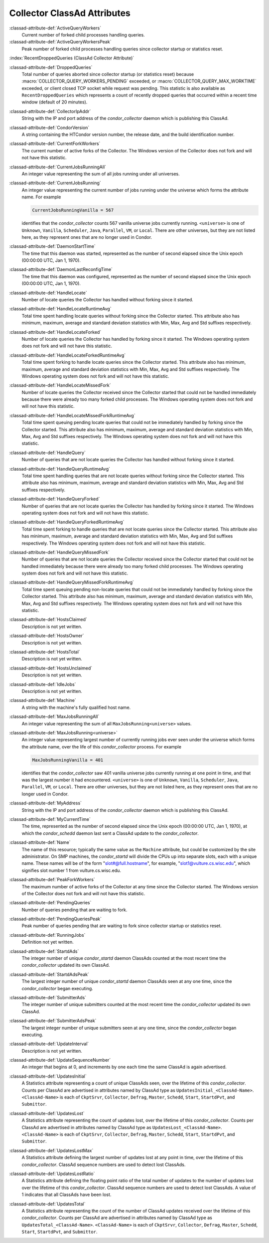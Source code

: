 Collector ClassAd Attributes
============================

:classad-attribute-def:`ActiveQueryWorkers`
    Current number of forked child processes handling queries.

:classad-attribute-def:`ActiveQueryWorkersPeak`
    Peak number of forked child processes handling queries since
    collector startup or statistics reset.

:index:`RecentDroppedQueries (ClassAd Collector Attribute)`

:classad-attribute-def:`DroppedQueries`
    Total number of queries aborted since collector startup (or
    statistics reset) because :macro:`COLLECTOR_QUERY_WORKERS_PENDING`
    exceeded, or :macro:`COLLECTOR_QUERY_MAX_WORKTIME` exceeded, or client
    closed TCP socket while request was pending. This statistic is also
    available as ``RecentDroppedQueries`` which represents a count of
    recently dropped queries that occurred within a recent time window
    (default of 20 minutes).

:classad-attribute-def:`CollectorIpAddr`
    String with the IP and port address of the *condor_collector*
    daemon which is publishing this ClassAd.

:classad-attribute-def:`CondorVersion`
    A string containing the HTCondor version number, the release date,
    and the build identification number.

:classad-attribute-def:`CurrentForkWorkers`
    The current number of active forks of the Collector. The Windows
    version of the Collector does not fork and will not have this
    statistic.

:classad-attribute-def:`CurrentJobsRunningAll`
    An integer value representing the sum of all jobs running under all
    universes.

:classad-attribute-def:`CurrentJobsRunning`
    An integer value representing the current number of jobs running
    under the universe which forms the attribute name. For example

    .. code-block:: condor-classad

        CurrentJobsRunningVanilla = 567

    identifies that the *condor_collector* counts 567 vanilla universe
    jobs currently running. ``<universe>`` is one of ``Unknown``,
    ``Vanilla``, ``Scheduler``, ``Java``, ``Parallel``,
    ``VM``, or ``Local``. There are other universes, but they are not
    listed here, as they represent ones that are no longer used in
    Condor.

:classad-attribute-def:`DaemonStartTime`
    The time that this daemon was started, represented as the number of
    second elapsed since the Unix epoch (00:00:00 UTC, Jan 1, 1970).

:classad-attribute-def:`DaemonLastReconfigTime`
    The time that this daemon was configured, represented as the number
    of second elapsed since the Unix epoch (00:00:00 UTC, Jan 1, 1970).

:classad-attribute-def:`HandleLocate`
    Number of locate queries the Collector has handled without forking
    since it started.

:classad-attribute-def:`HandleLocateRuntimeAvg`
    Total time spent handling locate queries without forking since the
    Collector started. This attribute also has minimum, maximum, average
    and standard deviation statistics with Min, Max, Avg and Std
    suffixes respectively.

:classad-attribute-def:`HandleLocateForked`
    Number of locate queries the Collector has handled by forking since
    it started. The Windows operating system does not fork and will not
    have this statistic.

:classad-attribute-def:`HandleLocateForkedRuntimeAvg`
    Total time spent forking to handle locate queries since the
    Collector started. This attribute also has minimum, maximum, average
    and standard deviation statistics with Min, Max, Avg and Std
    suffixes respectively. The Windows operating system does not fork
    and will not have this statistic.

:classad-attribute-def:`HandleLocateMissedFork`
    Number of locate queries the Collector received since the Collector
    started that could not be handled immediately because there were
    already too many forked child processes. The Windows operating
    system does not fork and will not have this statistic.

:classad-attribute-def:`HandleLocateMissedForkRuntimeAvg`
    Total time spent queuing pending locate queries that could not be
    immediately handled by forking since the Collector started. This
    attribute also has minimum, maximum, average and standard deviation
    statistics with Min, Max, Avg and Std suffixes respectively. The
    Windows operating system does not fork and will not have this
    statistic.

:classad-attribute-def:`HandleQuery`
    Number of queries that are not locate queries the Collector has
    handled without forking since it started.

:classad-attribute-def:`HandleQueryRuntimeAvg`
    Total time spent handling queries that are not locate queries
    without forking since the Collector started. This attribute also has
    minimum, maximum, average and standard deviation statistics with
    Min, Max, Avg and Std suffixes respectively.

:classad-attribute-def:`HandleQueryForked`
    Number of queries that are not locate queries the Collector has
    handled by forking since it started. The Windows operating system
    does not fork and will not have this statistic.

:classad-attribute-def:`HandleQueryForkedRuntimeAvg`
    Total time spent forking to handle queries that are not locate
    queries since the Collector started. This attribute also has
    minimum, maximum, average and standard deviation statistics with
    Min, Max, Avg and Std suffixes respectively. The Windows operating
    system does not fork and will not have this statistic.

:classad-attribute-def:`HandleQueryMissedFork`
    Number of queries that are not locate queries the Collector received
    since the Collector started that could not be handled immediately
    because there were already too many forked child processes. The
    Windows operating system does not fork and will not have this
    statistic.

:classad-attribute-def:`HandleQueryMissedForkRuntimeAvg`
    Total time spent queuing pending non-locate queries that could not
    be immediately handled by forking since the Collector started. This
    attribute also has minimum, maximum, average and standard deviation
    statistics with Min, Max, Avg and Std suffixes respectively. The
    Windows operating system does not fork and will not have this
    statistic.

:classad-attribute-def:`HostsClaimed`
    Description is not yet written.

:classad-attribute-def:`HostsOwner`
    Description is not yet written.

:classad-attribute-def:`HostsTotal`
    Description is not yet written.

:classad-attribute-def:`HostsUnclaimed`
    Description is not yet written.

:classad-attribute-def:`IdleJobs`
    Description is not yet written.

:classad-attribute-def:`Machine`
    A string with the machine's fully qualified host name.

:classad-attribute-def:`MaxJobsRunningAll`
    An integer value representing the sum of all
    ``MaxJobsRunning<universe>`` values.

:classad-attribute-def:`MaxJobsRunning<universe>`
    An integer value representing largest number of currently running
    jobs ever seen under the universe which forms the attribute name,
    over the life of this *condor_collector* process. For example

    .. code-block:: condor-config

          MaxJobsRunningVanilla = 401

    identifies that the *condor_collector* saw 401 vanilla universe
    jobs currently running at one point in time, and that was the
    largest number it had encountered. ``<universe>`` is one of
    ``Unknown``, ``Vanilla``, ``Scheduler``, ``Java``,
    ``Parallel``, ``VM``, or ``Local``. There are other universes, but
    they are not listed here, as they represent ones that are no longer
    used in Condor.

:classad-attribute-def:`MyAddress`
    String with the IP and port address of the *condor_collector*
    daemon which is publishing this ClassAd.

:classad-attribute-def:`MyCurrentTime`
    The time, represented as the number of second elapsed since the Unix
    epoch (00:00:00 UTC, Jan 1, 1970), at which the *condor_schedd*
    daemon last sent a ClassAd update to the *condor_collector*.

:classad-attribute-def:`Name`
    The name of this resource; typically the same value as the
    ``Machine`` attribute, but could be customized by the site
    administrator. On SMP machines, the *condor_startd* will divide the
    CPUs up into separate slots, each with a unique name. These
    names will be of the form "slot#@full.hostname", for example,
    "slot1@vulture.cs.wisc.edu", which signifies slot number 1 from
    vulture.cs.wisc.edu.

:classad-attribute-def:`PeakForkWorkers`
    The maximum number of active forks of the Collector at any time
    since the Collector started. The Windows version of the Collector
    does not fork and will not have this statistic.

:classad-attribute-def:`PendingQueries`
    Number of queries pending that are waiting to fork.

:classad-attribute-def:`PendingQueriesPeak`
    Peak number of queries pending that are waiting to fork since
    collector startup or statistics reset.

:classad-attribute-def:`RunningJobs`
    Definition not yet written.

:classad-attribute-def:`StartdAds`
    The integer number of unique *condor_startd* daemon ClassAds
    counted at the most recent time the *condor_collector* updated its
    own ClassAd.

:classad-attribute-def:`StartdAdsPeak`
    The largest integer number of unique *condor_startd* daemon
    ClassAds seen at any one time, since the *condor_collector* began
    executing.

:classad-attribute-def:`SubmitterAds`
    The integer number of unique submitters counted at the most recent
    time the *condor_collector* updated its own ClassAd.

:classad-attribute-def:`SubmitterAdsPeak`
    The largest integer number of unique submitters seen at any one
    time, since the *condor_collector* began executing.

:classad-attribute-def:`UpdateInterval`
    Description is not yet written.

:classad-attribute-def:`UpdateSequenceNumber`
    An integer that begins at 0, and increments by one each time the
    same ClassAd is again advertised.

:classad-attribute-def:`UpdatesInitial`
    A Statistics attribute representing a count of unique ClassAds seen,
    over the lifetime of this *condor_collector*. Counts per ClassAd
    are advertised in attributes named by ClassAd type as
    ``UpdatesInitial_<ClassAd-Name>``. ``<ClassAd-Name>`` is each of
    ``CkptSrvr``, ``Collector``, ``Defrag``, ``Master``, ``Schedd``,
    ``Start``, ``StartdPvt``, and ``Submittor``.

:classad-attribute-def:`UpdatesLost`
    A Statistics attribute representing the count of updates lost, over
    the lifetime of this *condor_collector*. Counts per ClassAd are
    advertised in attributes named by ClassAd type as
    ``UpdatesLost_<ClassAd-Name>``. ``<ClassAd-Name>`` is each of
    ``CkptSrvr``, ``Collector``, ``Defrag``, ``Master``, ``Schedd``,
    ``Start``, ``StartdPvt``, and ``Submittor``.

:classad-attribute-def:`UpdatesLostMax`
    A Statistics attribute defining the largest number of updates lost
    at any point in time, over the lifetime of this *condor_collector*.
    ClassAd sequence numbers are used to detect lost ClassAds.

:classad-attribute-def:`UpdatesLostRatio`
    A Statistics attribute defining the floating point ratio of the
    total number of updates to the number of updates lost over the
    lifetime of this *condor_collector*. ClassAd sequence numbers are
    used to detect lost ClassAds. A value of 1 indicates that all
    ClassAds have been lost.

:classad-attribute-def:`UpdatesTotal`
    A Statistics attribute representing the count of the number of
    ClassAd updates received over the lifetime of this
    *condor_collector*. Counts per ClassAd are advertised in attributes
    named by ClassAd type as ``UpdatesTotal_<ClassAd-Name>``.
    ``<ClassAd-Name>`` is each of ``CkptSrvr``, ``Collector``,
    ``Defrag``, ``Master``, ``Schedd``, ``Start``, ``StartdPvt``, and
    ``Submittor``.
